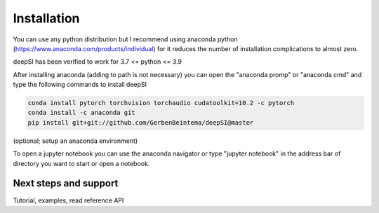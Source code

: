 Installation
============

You can use any python distribution but I recommend using anaconda python (https://www.anaconda.com/products/individual) for it reduces the number of installation complications to almost zero. 

deepSI has been verified to work for 3.7 <= python <= 3.9

After installing anaconda (adding to path is not necessary) you can open the "anaconda promp" or "anaconda cmd" and type the following commands to install deepSI

.. code:: sh

    conda install pytorch torchvision torchaudio cudatoolkit=10.2 -c pytorch 
    conda install -c anaconda git
    pip install git+git://github.com/GerbenBeintema/deepSI@master

(optional; setup an anaconda environment)

To open a jupyter notebook you can use the anaconda navigator or type "jupyter notebook" in the address bar of directory you want to start or open a notebook.

Next steps and support
----------------------

Tutorial, examples, read reference API

